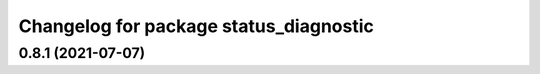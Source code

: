 ^^^^^^^^^^^^^^^^^^^^^^^^^^^^^^^^^^^^^^^
Changelog for package status_diagnostic
^^^^^^^^^^^^^^^^^^^^^^^^^^^^^^^^^^^^^^^

0.8.1 (2021-07-07)
------------------
